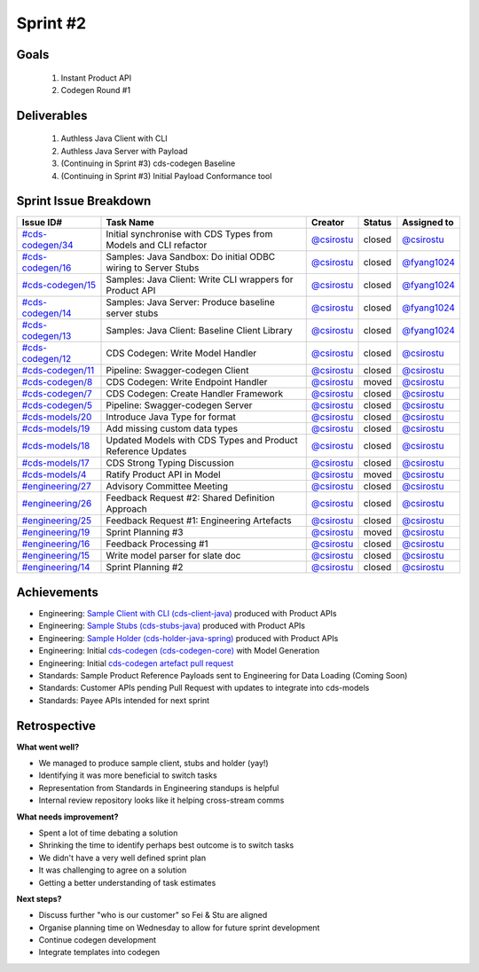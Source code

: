 
.. _sprint-#2:

Sprint #2
=================================================

Goals
----------------

    1) Instant Product API
    2) Codegen Round #1

Deliverables
-------------------

    1) Authless Java Client with CLI
    2) Authless Java Server with Payload
    3) (Continuing in Sprint #3) cds-codegen Baseline
    4) (Continuing in Sprint #3) Initial Payload Conformance tool



Sprint Issue Breakdown
--------------------------------

+----------------------------------------------------------------------------------------------+-----------------------------------------------------------------+--------------------------------------------+--------+-----------------------------------------------+
| Issue ID#                                                                                    | Task Name                                                       | Creator                                    | Status | Assigned to                                   |
+==============================================================================================+=================================================================+============================================+========+===============================================+
| `#cds-codegen/34 <https://github.com/ConsumerDataStandardsAustralia/cds-codegen/issues/34>`_ | Initial synchronise with CDS Types from Models and CLI refactor | `@csirostu <https://github.com/csirostu>`_ | closed | `@csirostu <https://github.com/csirostu>`_    |
+----------------------------------------------------------------------------------------------+-----------------------------------------------------------------+--------------------------------------------+--------+-----------------------------------------------+
| `#cds-codegen/16 <https://github.com/ConsumerDataStandardsAustralia/cds-codegen/issues/16>`_ | Samples: Java Sandbox: Do initial ODBC wiring to Server Stubs   | `@csirostu <https://github.com/csirostu>`_ | closed | `@fyang1024 <https://github.com/fyang1024>`_  |
+----------------------------------------------------------------------------------------------+-----------------------------------------------------------------+--------------------------------------------+--------+-----------------------------------------------+
| `#cds-codegen/15 <https://github.com/ConsumerDataStandardsAustralia/cds-codegen/issues/15>`_ | Samples: Java Client: Write CLI wrappers for Product API        | `@csirostu <https://github.com/csirostu>`_ | closed | `@fyang1024 <https://github.com/fyang1024>`_  |
+----------------------------------------------------------------------------------------------+-----------------------------------------------------------------+--------------------------------------------+--------+-----------------------------------------------+
| `#cds-codegen/14 <https://github.com/ConsumerDataStandardsAustralia/cds-codegen/issues/14>`_ | Samples: Java Server: Produce baseline server stubs             | `@csirostu <https://github.com/csirostu>`_ | closed | `@fyang1024 <https://github.com/fyang1024>`_  |
+----------------------------------------------------------------------------------------------+-----------------------------------------------------------------+--------------------------------------------+--------+-----------------------------------------------+
| `#cds-codegen/13 <https://github.com/ConsumerDataStandardsAustralia/cds-codegen/issues/13>`_ | Samples: Java Client: Baseline Client Library                   | `@csirostu <https://github.com/csirostu>`_ | closed | `@fyang1024 <https://github.com/fyang1024>`_  |
+----------------------------------------------------------------------------------------------+-----------------------------------------------------------------+--------------------------------------------+--------+-----------------------------------------------+
| `#cds-codegen/12 <https://github.com/ConsumerDataStandardsAustralia/cds-codegen/issues/12>`_ | CDS Codegen: Write Model Handler                                | `@csirostu <https://github.com/csirostu>`_ | closed | `@csirostu <https://github.com/csirostu>`_    |
+----------------------------------------------------------------------------------------------+-----------------------------------------------------------------+--------------------------------------------+--------+-----------------------------------------------+
| `#cds-codegen/11 <https://github.com/ConsumerDataStandardsAustralia/cds-codegen/issues/11>`_ | Pipeline: Swagger-codegen Client                                | `@csirostu <https://github.com/csirostu>`_ | closed | `@csirostu <https://github.com/csirostu>`_    |
+----------------------------------------------------------------------------------------------+-----------------------------------------------------------------+--------------------------------------------+--------+-----------------------------------------------+
| `#cds-codegen/8 <https://github.com/ConsumerDataStandardsAustralia/cds-codegen/issues/8>`_   | CDS Codegen: Write Endpoint Handler                             | `@csirostu <https://github.com/csirostu>`_ | moved  | `@csirostu <https://github.com/csirostu>`_    |
+----------------------------------------------------------------------------------------------+-----------------------------------------------------------------+--------------------------------------------+--------+-----------------------------------------------+
| `#cds-codegen/7 <https://github.com/ConsumerDataStandardsAustralia/cds-codegen/issues/7>`_   | CDS Codegen: Create Handler Framework                           | `@csirostu <https://github.com/csirostu>`_ | closed | `@csirostu <https://github.com/csirostu>`_    |
+----------------------------------------------------------------------------------------------+-----------------------------------------------------------------+--------------------------------------------+--------+-----------------------------------------------+
| `#cds-codegen/5 <https://github.com/ConsumerDataStandardsAustralia/cds-codegen/issues/5>`_   | Pipeline: Swagger-codegen Server                                | `@csirostu <https://github.com/csirostu>`_ | closed | `@csirostu <https://github.com/csirostu>`_    |
+----------------------------------------------------------------------------------------------+-----------------------------------------------------------------+--------------------------------------------+--------+-----------------------------------------------+
| `#cds-models/20 <https://github.com/ConsumerDataStandardsAustralia/cds-models/issues/20>`_   | Introduce Java Type for format                                  | `@csirostu <https://github.com/csirostu>`_ | closed | `@csirostu <https://github.com/csirostu>`_    |
+----------------------------------------------------------------------------------------------+-----------------------------------------------------------------+--------------------------------------------+--------+-----------------------------------------------+
| `#cds-models/19 <https://github.com/ConsumerDataStandardsAustralia/cds-models/issues/19>`_   | Add missing custom data types                                   | `@csirostu <https://github.com/csirostu>`_ | closed | `@csirostu <https://github.com/csirostu>`_    |
+----------------------------------------------------------------------------------------------+-----------------------------------------------------------------+--------------------------------------------+--------+-----------------------------------------------+
| `#cds-models/18 <https://github.com/ConsumerDataStandardsAustralia/cds-models/issues/18>`_   | Updated Models with CDS Types and Product Reference Updates     | `@csirostu <https://github.com/csirostu>`_ | closed | `@csirostu <https://github.com/csirostu>`_    |
+----------------------------------------------------------------------------------------------+-----------------------------------------------------------------+--------------------------------------------+--------+-----------------------------------------------+
| `#cds-models/17 <https://github.com/ConsumerDataStandardsAustralia/cds-models/issues/17>`_   | CDS Strong Typing Discussion                                    | `@csirostu <https://github.com/csirostu>`_ | closed | `@csirostu <https://github.com/csirostu>`_    |
+----------------------------------------------------------------------------------------------+-----------------------------------------------------------------+--------------------------------------------+--------+-----------------------------------------------+
| `#cds-models/4 <https://github.com/ConsumerDataStandardsAustralia/cds-models/issues/4>`_     | Ratify Product API in Model                                     | `@csirostu <https://github.com/csirostu>`_ | moved  | `@csirostu <https://github.com/csirostu>`_    |
+----------------------------------------------------------------------------------------------+-----------------------------------------------------------------+--------------------------------------------+--------+-----------------------------------------------+
| `#engineering/27 <https://github.com/ConsumerDataStandardsAustralia/engineering/issues/27>`_ | Advisory Committee Meeting                                      | `@csirostu <https://github.com/csirostu>`_ | closed | `@csirostu <https://github.com/csirostu>`_    |
+----------------------------------------------------------------------------------------------+-----------------------------------------------------------------+--------------------------------------------+--------+-----------------------------------------------+
| `#engineering/26 <https://github.com/ConsumerDataStandardsAustralia/engineering/issues/26>`_ | Feedback Request #2: Shared Definition Approach                 | `@csirostu <https://github.com/csirostu>`_ | closed | `@csirostu <https://github.com/csirostu>`_    |
+----------------------------------------------------------------------------------------------+-----------------------------------------------------------------+--------------------------------------------+--------+-----------------------------------------------+
| `#engineering/25 <https://github.com/ConsumerDataStandardsAustralia/engineering/issues/25>`_ | Feedback Request #1: Engineering Artefacts                      | `@csirostu <https://github.com/csirostu>`_ | closed | `@csirostu <https://github.com/csirostu>`_    |
+----------------------------------------------------------------------------------------------+-----------------------------------------------------------------+--------------------------------------------+--------+-----------------------------------------------+
| `#engineering/19 <https://github.com/ConsumerDataStandardsAustralia/engineering/issues/19>`_ | Sprint Planning #3                                              | `@csirostu <https://github.com/csirostu>`_ | moved  | `@csirostu <https://github.com/csirostu>`_    |
+----------------------------------------------------------------------------------------------+-----------------------------------------------------------------+--------------------------------------------+--------+-----------------------------------------------+
| `#engineering/16 <https://github.com/ConsumerDataStandardsAustralia/engineering/issues/16>`_ | Feedback Processing #1                                          | `@csirostu <https://github.com/csirostu>`_ | closed | `@csirostu <https://github.com/csirostu>`_    |
+----------------------------------------------------------------------------------------------+-----------------------------------------------------------------+--------------------------------------------+--------+-----------------------------------------------+
| `#engineering/15 <https://github.com/ConsumerDataStandardsAustralia/engineering/issues/15>`_ | Write model parser for slate doc                                | `@csirostu <https://github.com/csirostu>`_ | closed | `@csirostu <https://github.com/csirostu>`_    |
+----------------------------------------------------------------------------------------------+-----------------------------------------------------------------+--------------------------------------------+--------+-----------------------------------------------+
| `#engineering/14 <https://github.com/ConsumerDataStandardsAustralia/engineering/issues/14>`_ | Sprint Planning #2                                              | `@csirostu <https://github.com/csirostu>`_ | closed | `@csirostu <https://github.com/csirostu>`_    |
+----------------------------------------------------------------------------------------------+-----------------------------------------------------------------+--------------------------------------------+--------+-----------------------------------------------+


Achievements
----------------

- Engineering: `Sample Client with CLI (cds-client-java) <https://github.com/ConsumerDataStandardsAustralia/cds-codegen/tree/cds-artefact-generator/support/samples/cds-client-java>`_ produced with Product APIs
- Engineering: `Sample Stubs (cds-stubs-java) <https://github.com/ConsumerDataStandardsAustralia/cds-codegen/tree/cds-artefact-generator/support/samples/cds-stubs-java-spring>`_ produced with Product APIs
- Engineering: `Sample Holder (cds-holder-java-spring) <https://github.com/ConsumerDataStandardsAustralia/cds-codegen/tree/cds-artefact-generator/support/samples/cds-holder-java-spring>`_ produced with Product APIs
- Engineering: Initial `cds-codegen (cds-codegen-core) <https://github.com/ConsumerDataStandardsAustralia/cds-codegen/tree/cds-artefact-generator/modules/cds-codegen-core>`_ with Model Generation
- Engineering: Initial `cds-codegen artefact pull request <https://github.com/ConsumerDataStandardsAustralia/cds-codegen/pull/35>`_
- Standards: Sample Product Reference Payloads sent to Engineering for Data Loading (Coming Soon)
- Standards: Customer APIs pending Pull Request with updates to integrate into cds-models
- Standards: Payee APIs intended for next sprint

Retrospective
-----------------

**What went well?**

- We managed to produce sample client, stubs and holder (yay!)
- Identifying it was more beneficial to switch tasks
- Representation from Standards in Engineering standups is helpful
- Internal review repository looks like it helping cross-stream comms

**What needs improvement?**

- Spent a lot of time debating a solution
- Shrinking the time to identify perhaps best outcome is to switch tasks
- We didn't have a very well defined sprint plan
- It was challenging to agree on a solution
- Getting a better understanding of task estimates

**Next steps?**

- Discuss further "who is our customer" so Fei & Stu are aligned
- Organise planning time on Wednesday to allow for future sprint development
- Continue codegen development
- Integrate templates into codegen


